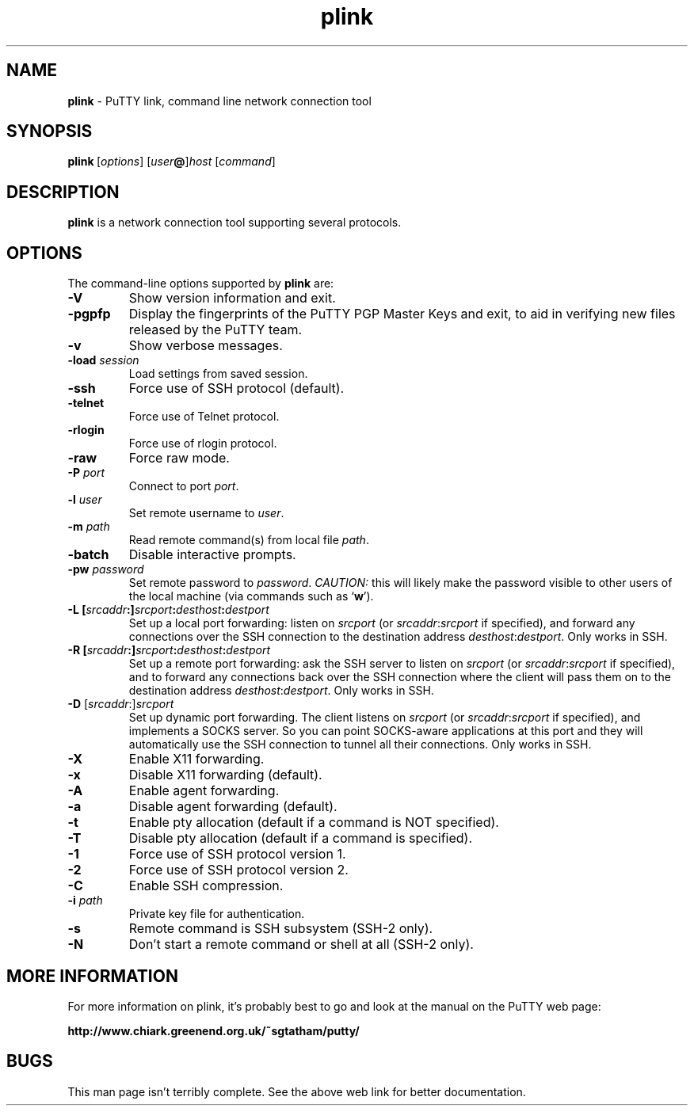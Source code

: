 .TH "plink" "1" "2004\(hy03\(hy24" "PuTTY\ tool\ suite" "PuTTY\ tool\ suite"
.SH "NAME"
.PP
\fBplink\fP \(hy PuTTY link, command line network connection tool
.SH "SYNOPSIS"
.PP
.nf
\fBplink\fP\ [\fIoptions\fP]\ [\fIuser\fP\fB@\fP]\fIhost\fP\ [\fIcommand\fP]
.fi
.SH "DESCRIPTION"
.PP
\fBplink\fP is a network connection tool supporting several protocols.
.SH "OPTIONS"
.PP
The command-line options supported by \fBplink\fP are:
.IP "\fB-V\fP"
Show version information and exit.
.IP "\fB-pgpfp\fP"
Display the fingerprints of the PuTTY PGP Master Keys and exit, to aid in verifying new files released by the PuTTY team.
.IP "\fB-v\fP"
Show verbose messages.
.IP "\fB-load\fP \fIsession\fP"
Load settings from saved session.
.IP "\fB-ssh\fP"
Force use of SSH protocol (default).
.IP "\fB-telnet\fP"
Force use of Telnet protocol.
.IP "\fB-rlogin\fP"
Force use of rlogin protocol.
.IP "\fB-raw\fP"
Force raw mode.
.IP "\fB-P\fP \fIport\fP"
Connect to port \fIport\fP.
.IP "\fB-l\fP \fIuser\fP"
Set remote username to \fIuser\fP.
.IP "\fB-m\fP \fIpath\fP"
Read remote command(s) from local file \fIpath\fP.
.IP "\fB-batch\fP"
Disable interactive prompts.
.IP "\fB-pw\fP \fIpassword\fP"
Set remote password to \fIpassword\fP. \fICAUTION:\fP this will likely make the password visible to other users of the local machine (via commands such as `\fBw\fP').
.IP "\fB\(hyL\fP \fB[\fP\fIsrcaddr\fP\fB:]\fP\fIsrcport\fP\fB:\fP\fIdesthost\fP\fB:\fP\fIdestport\fP"
Set up a local port forwarding: listen on \fIsrcport\fP (or \fIsrcaddr\fP:\fIsrcport\fP if specified), and forward any connections over the SSH connection to the destination address \fIdesthost\fP:\fIdestport\fP. Only works in SSH.
.IP "\fB\(hyR\fP \fB[\fP\fIsrcaddr\fP\fB:]\fP\fIsrcport\fP\fB:\fP\fIdesthost\fP\fB:\fP\fIdestport\fP"
Set up a remote port forwarding: ask the SSH server to listen on \fIsrcport\fP (or \fIsrcaddr\fP:\fIsrcport\fP if specified), and to forward any connections back over the SSH connection where the client will pass them on to the destination address \fIdesthost\fP:\fIdestport\fP. Only works in SSH.
.IP "\fB\(hyD\fP [\fIsrcaddr\fP:]\fIsrcport\fP"
Set up dynamic port forwarding. The client listens on \fIsrcport\fP (or \fIsrcaddr\fP:\fIsrcport\fP if specified), and implements a SOCKS server. So you can point SOCKS-aware applications at this port and they will automatically use the SSH connection to tunnel all their connections. Only works in SSH.
.IP "\fB-X\fP"
Enable X11 forwarding.
.IP "\fB-x\fP"
Disable X11 forwarding (default).
.IP "\fB-A\fP"
Enable agent forwarding.
.IP "\fB-a\fP"
Disable agent forwarding (default).
.IP "\fB-t\fP"
Enable pty allocation (default if a command is NOT specified).
.IP "\fB-T\fP"
Disable pty allocation (default if a command is specified).
.IP "\fB-1\fP"
Force use of SSH protocol version 1.
.IP "\fB-2\fP"
Force use of SSH protocol version 2.
.IP "\fB-C\fP"
Enable SSH compression.
.IP "\fB-i\fP \fIpath\fP"
Private key file for authentication.
.IP "\fB-s\fP"
Remote command is SSH subsystem (SSH-2 only).
.IP "\fB-N\fP"
Don't start a remote command or shell at all (SSH-2 only).
.SH "MORE INFORMATION"
.PP
For more information on plink, it's probably best to go and look at the manual on the PuTTY web page:
.PP
\fBhttp://www.chiark.greenend.org.uk/~sgtatham/putty/\fP
.SH "BUGS"
.PP
This man page isn't terribly complete. See the above web link for better documentation.
